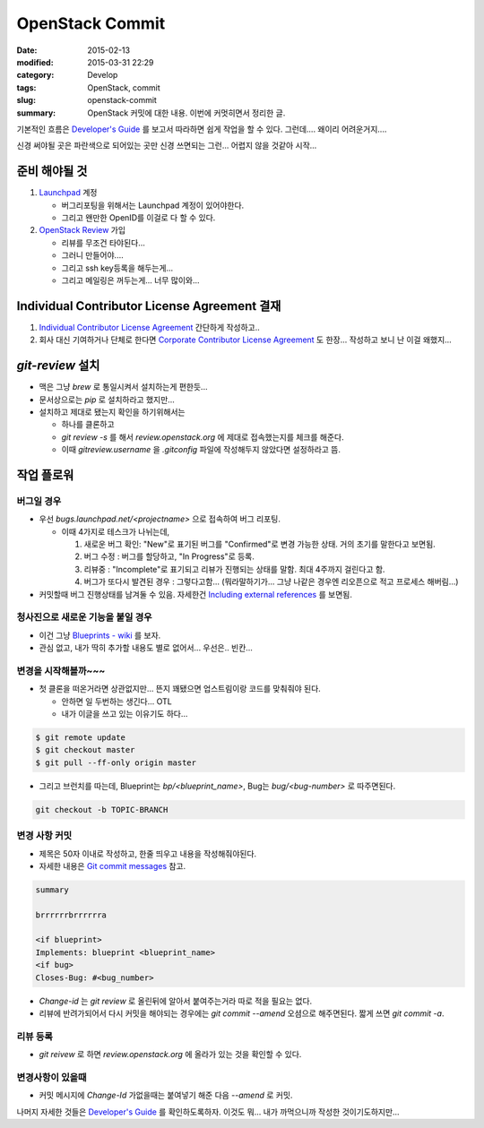 OpenStack Commit
================

:date:      2015-02-13
:modified:  2015-03-31 22:29
:category:  Develop
:tags:      OpenStack, commit
:slug:      openstack-commit
:summary:   OpenStack 커밋에 대한 내용. 이번에 커멋히면서 정리한 글.

기본적인 흐름은 `Developer's Guide`_ 를 보고서 따라하면 쉽게 작업을 할 수 있다.
그런데.... 왜이리 어려운거지....

.. _Developer's Guide: http://docs.openstack.org/infra/manual/developers.html

.. image:: http://docs.openstack.org/infra/manual/_images/code_review.png

신경 써야될 곳은 파란색으로 되어있는 곳만 신경 쓰면되는 그런... 어렵지 않을
것같아 시작...


준비 해야될 것
-----------------

#. Launchpad_ 계정

   * 버그리포팅을 위해서는 Launchpad 계정이 있어야한다.
   * 그리고 왠만한 OpenID를 이걸로 다 할 수 있다.

#. `OpenStack Review`_ 가입

   * 리뷰를 무조건 타야된다...
   * 그러니 만들어야....
   * 그리고 ssh key등록을 해두는게...
   * 그리고 메일링은 꺼두는게... 너무 많이와...

.. _Launchpad: https://launchpad.net/+login
.. _OpenStack Review: https://review.openstack.org


Individual Contributor License Agreement 결재
-------------------------------------------------------

#. `Individual Contributor License Agreement`_ 간단하게 작성하고..

#. 회사 대신 기여하거나 단체로 한다면 `Corporate Contributor License Agreement`_
   도 한장... 작성하고 보니 난 이걸 왜했지...

.. _Individual Contributor License Agreement: https://review.openstack.org/#/settings/agreements
.. _Corporate Contributor License Agreement:  https://secure.echosign.com/public/hostedForm?formid=56JUVGT95E78X5


`git-review` 설치
-------------------

* 맥은 그냥 `brew` 로 통일시켜서 설치하는게 편한듯...
* 문서상으로는 `pip` 로 설치하라고 했지만...
* 설치하고 제대로 됐는지 확인을 하기위해서는

  - 하나를 클론하고
  - `git review -s` 를 해서 `review.openstack.org` 에 제대로 접속했는지를 체크를
    해준다.
  - 이때 `gitreview.username` 을 `.gitconfig` 파일에 작성해두지 않았다면
    설정하라고 뜸.


작업 플로워
-----------

버그일 경우
~~~~~~~~~~~

* 우선 `bugs.launchpad.net/<projectname>` 으로 접속하여 버그 리포팅.

  - 이때 4가지로 테스크가 나뉘는데,

    #. 새로운 버그 확인: "New"로 표기된 버그를 "Confirmed"로 변경 가능한 상태.
       거의 초기를 말한다고 보면됨.
    #. 버그 수정 : 버그를 할당하고, "In Progress"로 등록.
    #. 리뷰중 : "Incomplete"로 표기되고 리뷰가 진행되는 상태를 말함. 최대
       4주까지 걸린다고 함.
    #. 버그가 또다시 발견된 경우 : 그렇다고함... (뭐라말하기가... 그냥 나같은
       경우엔 리오픈으로 적고 프로세스 해버림...)

* 커밋할때 버그 진행상태를 남겨둘 수 있음. 자세한건 `Including external
  references`_ 를 보면됨.

.. _Including external references:
   https://wiki.openstack.org/wiki/GitCommitMessages#Including_external_references


청사진으로 새로운 기능을 붙일 경우
~~~~~~~~~~~~~~~~~~~~~~~~~~~~~~~~~~~

* 이건 그냥 `Blueprints - wiki`_ 를 보자.
* 관심 없고, 내가 딱히 추가할 내용도 별로 없어서... 우선은.. 빈칸...

.. _Blueprints - wiki: https://wiki.openstack.org/wiki/Blueprints


변경을 시작해볼까~~~
~~~~~~~~~~~~~~~~~~~~

* 첫 클론을 떠온거라면 상관없지만... 뜬지 꽤됐으면 업스트림이랑 코드를 맞춰줘야
  된다.

  - 안하면 일 두번하는 생긴다... OTL
  - 내가 이글을 쓰고 있는 이유기도 하다...

.. code:: bash

   $ git remote update
   $ git checkout master
   $ git pull --ff-only origin master

* 그리고 브런치를 따는데, Blueprint는 `bp/<blueprint_name>`, Bug는
  `bug/<bug-number>` 로 따주면된다.

.. code:: bash

   git checkout -b TOPIC-BRANCH


변경 사항 커밋
~~~~~~~~~~~~~~

* 제목은 50자 이내로 작성하고, 한줄 띄우고 내용을 작성해줘야된다. 
* 자세한 내용은 `Git commit messages`_ 참고.
  
.. _Git commit messages: https://wiki.openstack.org/wiki/GitCommitMessages

.. code:: text
   
   summary

   brrrrrrbrrrrrra
   
   <if blueprint>
   Implements: blueprint <blueprint_name>
   <if bug>
   Closes-Bug: #<bug_number>

* `Change-id` 는 `git review` 로 올린뒤에 알아서 붙여주는거라 따로 적을 필요는
  없다.
* 리뷰에 반려가되어서 다시 커밋을 해야되는 경우에는 `git commit --amend`
  오셤으로 해주면된다. 짧게 쓰면 `git commit -a`.

리뷰 등록 
~~~~~~~~~

* `git reivew` 로 하면 `review.openstack.org` 에 올라가 있는 것을 확인할 수
  있다.


변경사항이 있을때 
~~~~~~~~~~~~~~~~~

* 커밋 메시지에 `Change-Id` 가없을때는 붙여넣기 해준 다음 `--amend` 로 커밋.


나머지 자세한 것들은 `Developer's Guide`_ 를 확인하도록하자. 이것도 뭐... 내가
까먹으니까 작성한 것이기도하지만...
